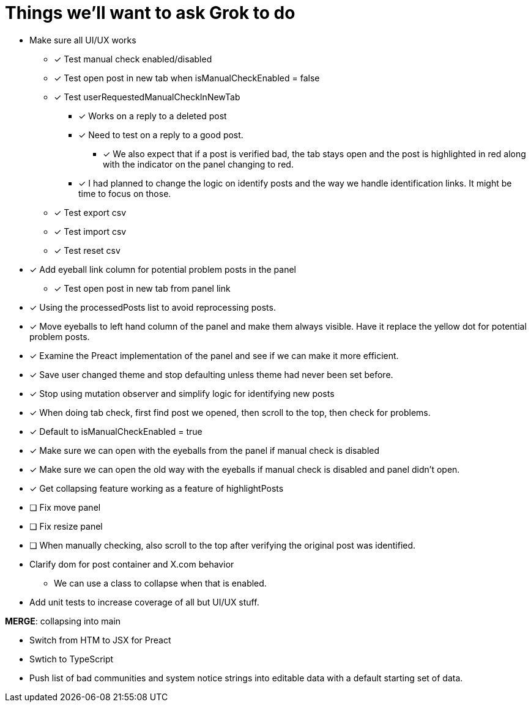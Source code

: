 = Things we'll want to ask Grok to do

* Make sure all UI/UX works

** [x] Test manual check enabled/disabled

** [x] Test open post in new tab when isManualCheckEnabled = false

** [x] Test userRequestedManualCheckInNewTab
*** [x] Works on a reply to a deleted post
*** [x] Need to test on a reply to a good post.
***** [x] We also expect that if a post is verified bad, the tab stays open and the post is highlighted in red along with the indicator on the panel changing to red.

*** [x] I had planned to change the logic on identify posts and the way we handle identification links. It might be time to focus on those.

** [x] Test export csv
** [x] Test import csv
** [x] Test reset csv

* [x] Add eyeball link column for potential problem posts in the panel
** [x] Test open post in new tab from panel link

* [x] Using the processedPosts list to avoid reprocessing posts.

* [x] Move eyeballs to left hand column of the panel and make them always visible. Have it replace the yellow dot for potential problem posts.
* [x] Examine the Preact implementation of the panel and see if we can make it more efficient. 
* [x] Save user changed theme and stop defaulting unless theme had never been set before.
* [x] Stop using mutation observer and simplify logic for identifying new posts

* [x] When doing tab check, first find post we opened, then scroll to the top, then check for problems.
* [x] Default to isManualCheckEnabled = true
* [x] Make sure we can open with the eyeballs from the panel if manual check is disabled
* [x] Make sure we can open the old way with the eyeballs if manual check is disabled and panel didn't open.

* [x] Get collapsing feature working as a feature of highlightPosts

* [ ] Fix move panel
* [ ] Fix resize panel
* [ ] When manually checking, also scroll to the top after verifying the original post was identified.

* Clarify dom for post container and X.com behavior

** We can use a class to collapse when that is enabled.

* Add unit tests to increase coverage of all but UI/UX stuff.

*MERGE*: collapsing into main

* Switch from HTM to JSX for Preact
* Swtich to TypeScript
* Push list of bad communities and system notice strings into editable data with a default starting set of data.